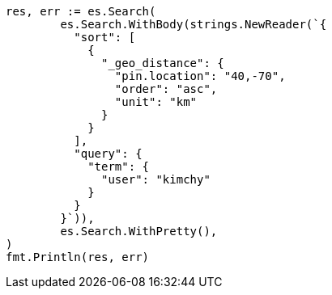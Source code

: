 // Generated from search-request-sort_8552f4f3bfd69515b883ff43888a199b_test.go
//
[source, go]
----
res, err := es.Search(
	es.Search.WithBody(strings.NewReader(`{
	  "sort": [
	    {
	      "_geo_distance": {
	        "pin.location": "40,-70",
	        "order": "asc",
	        "unit": "km"
	      }
	    }
	  ],
	  "query": {
	    "term": {
	      "user": "kimchy"
	    }
	  }
	}`)),
	es.Search.WithPretty(),
)
fmt.Println(res, err)
----
